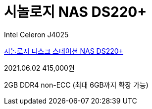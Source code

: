 = 시놀로지 NAS DS220+

Intel Celeron J4025

https://coupa.ng/b0Mze1[시놀로지 디스크 스테이션 NAS DS220+]

2021.06.02 415,000원

2GB DDR4 non-ECC (최대 6GB까지 확장 가능)
